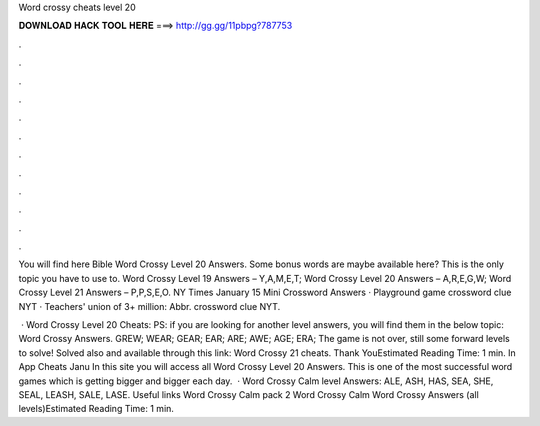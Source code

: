 Word crossy cheats level 20



𝐃𝐎𝐖𝐍𝐋𝐎𝐀𝐃 𝐇𝐀𝐂𝐊 𝐓𝐎𝐎𝐋 𝐇𝐄𝐑𝐄 ===> http://gg.gg/11pbpg?787753



.



.



.



.



.



.



.



.



.



.



.



.

You will find here Bible Word Crossy Level 20 Answers. Some bonus words are maybe available here? This is the only topic you have to use to. Word Crossy Level 19 Answers – Y,A,M,E,T; Word Crossy Level 20 Answers – A,R,E,G,W; Word Crossy Level 21 Answers – P,P,S,E,O. NY Times January 15 Mini Crossword Answers · Playground game crossword clue NYT · Teachers' union of 3+ million: Abbr. crossword clue NYT.

 · Word Crossy Level 20 Cheats: PS: if you are looking for another level answers, you will find them in the below topic: Word Crossy Answers. GREW; WEAR; GEAR; EAR; ARE; AWE; AGE; ERA; The game is not over, still some forward levels to solve! Solved also and available through this link: Word Crossy 21 cheats. Thank YouEstimated Reading Time: 1 min. In App Cheats Janu In this site you will access all Word Crossy Level 20 Answers. This is one of the most successful word games which is getting bigger and bigger each day.  · Word Crossy Calm level Answers: ALE, ASH, HAS, SEA, SHE, SEAL, LEASH, SALE, LASE. Useful links Word Crossy Calm pack 2 Word Crossy Calm Word Crossy Answers (all levels)Estimated Reading Time: 1 min.
